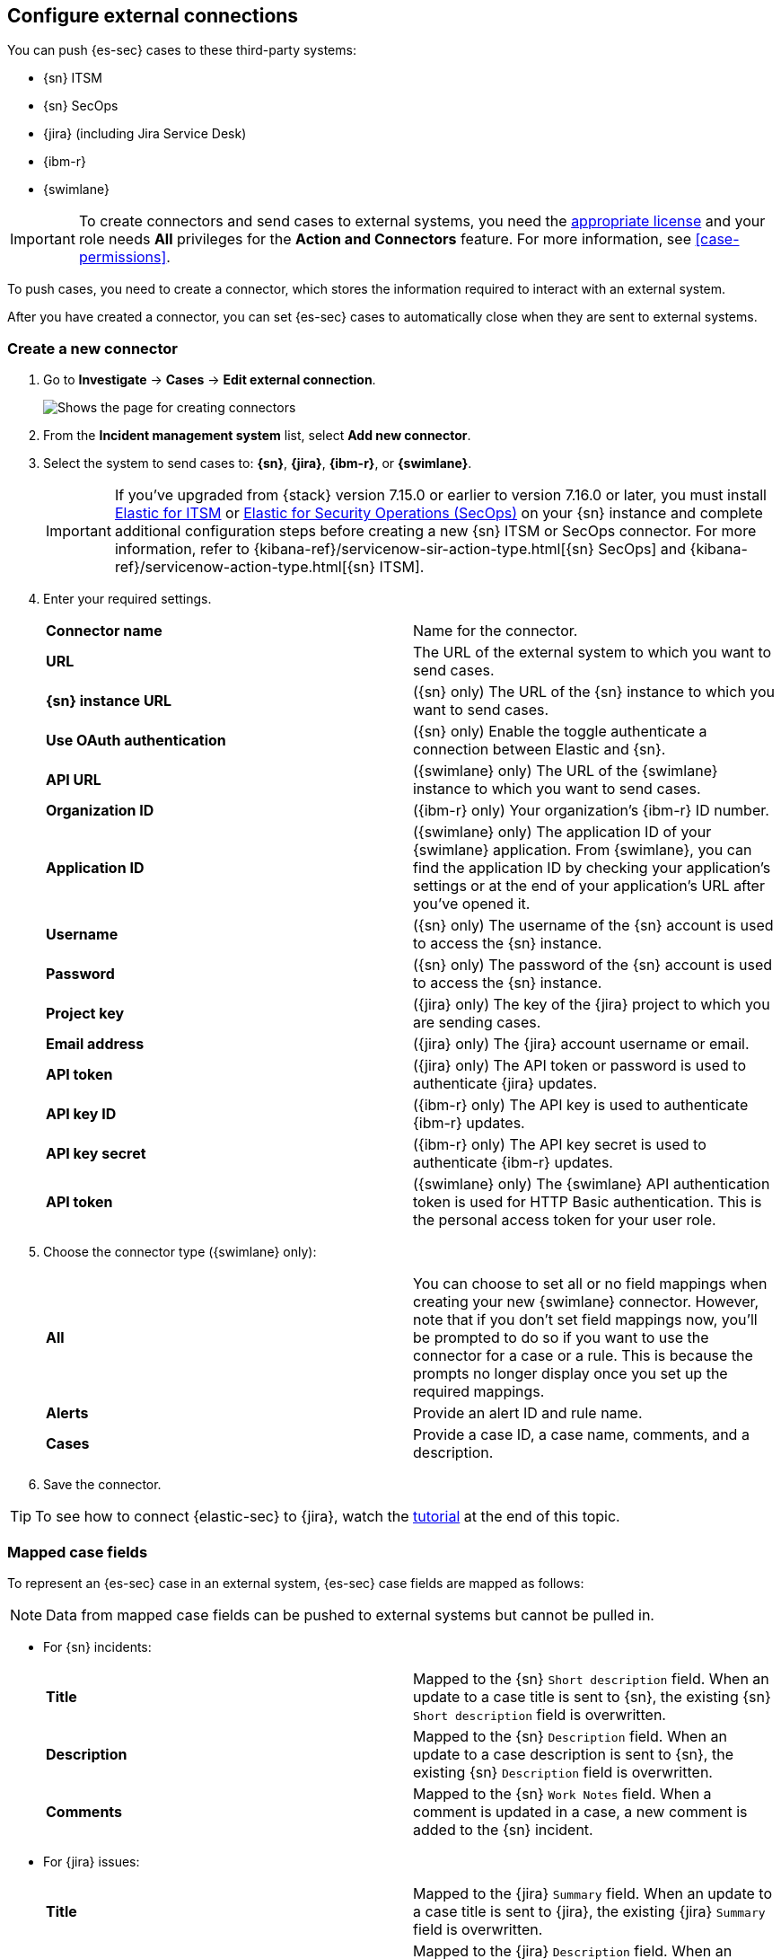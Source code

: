 [[cases-ui-integrations]]
[role="xpack"]
== Configure external connections

You can push {es-sec} cases to these third-party systems:

* {sn} ITSM
* {sn} SecOps
* {jira} (including Jira Service Desk)
* {ibm-r}
* {swimlane}

IMPORTANT: To create connectors and send cases to external systems, you need the
https://www.elastic.co/subscriptions[appropriate license] and your role needs *All* privileges for the *Action and Connectors* feature. For more information, see <<case-permissions>>.

To push cases, you need to create a connector, which stores the information
required to interact with an external system.

After you have created a connector, you can set {es-sec} cases to
automatically close when they are sent to external systems.

[float]
[[create-new-connector]]
=== Create a new connector

. Go to *Investigate* -> *Cases* -> *Edit external connection*.
+
[role="screenshot"]
image::images/cases-ui-connector.png[Shows the page for creating connectors]
. From the *Incident management system* list, select *Add new connector*.
. Select the system to send cases to: *{sn}*, *{jira}*, *{ibm-r}*, or *{swimlane}*.

+
IMPORTANT: If you've upgraded from {stack} version 7.15.0 or earlier to version 7.16.0 or later, you must install https://store.servicenow.com/sn_appstore_store.do#!/store/application/7148dbc91bf1f450ced060a7234bcb88[Elastic for ITSM] or https://store.servicenow.com/sn_appstore_store.do#!/store/application/2f0746801baeb01019ae54e4604bcb0f[Elastic for Security Operations (SecOps)] on your {sn} instance and complete additional configuration steps before creating a new {sn} ITSM or SecOps connector. For more information, refer to {kibana-ref}/servicenow-sir-action-type.html[{sn} SecOps] and {kibana-ref}/servicenow-action-type.html[{sn} ITSM].

. Enter your required settings.
+
|===

| *Connector name* | Name for the connector.

| *URL* | The URL of the external system to which you want to send cases.

| *{sn} instance URL* | ({sn} only) The URL of the {sn} instance to which you want to send cases.

| *Use OAuth authentication* | ({sn} only) Enable the toggle authenticate a connection between Elastic and {sn}.

| *API URL* |  ({swimlane} only) The URL of the {swimlane} instance to which you want to send cases.

| *Organization ID* | ({ibm-r} only) Your organization’s {ibm-r} ID number.

| *Application ID* | ({swimlane} only) The application ID of your {swimlane} application. From {swimlane}, you can find the application
ID by checking your application’s settings or at the end of your application’s URL after you’ve opened it.

| *Username* | ({sn} only) The username of the {sn} account is used to access the {sn} instance.

| *Password* | ({sn} only) The password of the {sn} account is used to access the {sn} instance.

| *Project key* | ({jira} only) The key of the {jira} project to which you are sending cases.

| *Email address* | ({jira} only) The {jira} account username or email.

| *API token* | ({jira} only) The API token or password is used to authenticate {jira} updates.

| *API key ID* | ({ibm-r} only) The API key is used to authenticate {ibm-r} updates.

| *API key secret* | ({ibm-r} only) The API key secret is used to authenticate {ibm-r} updates.

| *API token* | ({swimlane} only) The {swimlane} API authentication token is used for HTTP Basic authentication.
This is the personal access token for your user role.

|===
+
. Choose the connector type ({swimlane} only):
+
|===

| *All* | You can choose to set all or no field mappings when creating your new {swimlane} connector. However, note that if
you don’t set field mappings now, you’ll be prompted to do so if you want to use the connector for a case or a rule. This
is because the prompts no longer display once you set up the required mappings.

| *Alerts* | Provide an alert ID and rule name.

| *Cases* | Provide a case ID, a case name, comments, and a description.

|===
+
. Save the connector.

TIP: To see how to connect {elastic-sec} to {jira}, watch the <<connect-security-to-jira, tutorial>> at the end of this topic.

[float]
[[mapped-case-fields]]
=== Mapped case fields

To represent an {es-sec} case in an external system, {es-sec} case fields are
mapped as follows:

NOTE: Data from mapped case fields can be pushed to external systems but cannot be pulled in.

* For {sn} incidents:
+
|===

| *Title* | Mapped to the {sn} `Short description` field. When an update to a case title is sent to {sn}, the existing {sn} `Short description` field is overwritten.

| *Description* | Mapped to the {sn} `Description` field. When an update to a case description is sent to {sn}, the existing {sn} `Description` field is overwritten.

| *Comments* | Mapped to the {sn} `Work Notes` field. When a comment is updated in a case, a new comment is added to the {sn} incident.

|===
+

* For {jira} issues:
+
|===

| *Title* | Mapped to the {jira} `Summary` field. When an update to a case title is sent to {jira}, the existing {jira} `Summary` field is overwritten.

| *Description* | Mapped to the {jira} `Description` field. When an update to a case description is sent to {jira}, the existing {jira} `Description` field is overwritten.

| *Comments* | Mapped to the {jira} `Comments` field. When a comment is updated in a case, a new comment is added to the {jira} incident.

|===
+

* For {ibm-r} issues:
+
|===

| *Title* | Mapped to the {ibm-r} `Name` field. When an update to a case title is sent to {ibm-r}, the existing {ibm-r} `Name` field is overwritten.

| *Description* | Mapped to the {ibm-r} `Description` field. When an update to a case description is sent to {ibm-r}, the existing {ibm-r} `Description` field is overwritten.

| *Comments* | Mapped to the {ibm-r} `Comments` field. When a comment is updated in a case, a new comment is added to the {ibm-r} incident.

|===
+

* For {swimlane} records:
+
|===

| *Title* | Mapped to the {swimlane} `caseName` field. When an update to a case title is sent to {swimlane}, the field that is mapped to the {swimlane} `caseName` field is
overwritten.

| *Description* | Mapped to the {swimlane} `Description` field. When an update to a case description is sent to {swimlane}, the field that is mapped to the {swimlane} `Description` field is overwritten.

| *Comments* | Mapped to the {swimlane} `Comments` field. When a new comment is added to a case, or an existing one is updated, the field that is mapped to the {swimlane} `Comment` field is appended. Comments are posted to the {swimlane} incident record individually.

|===

[float]
[[close-sent-cases]]
=== Close sent cases automatically

To close cases when they are sent to an external system, select
*Automatically close Security cases when pushing new incident to external system*.

[float]
[[change-default-connector]]
=== Change the default connector

To change the default connector used to send cases to external systems, go to *Cases* -> *Edit external connection* and select the required connector from the Incident management system list.

TIP: You can also configure which connector is used for each case individually. See <<cases-ui-open>>.

[role="screenshot"]
image::images/cases-change-default-connector.png[Shows list of available connectors]

[float]
[[modify-connector-settings]]
=== Modify connector settings

To change the settings of an existing connector:

. Go to *Investigate* -> *Cases* -> *Edit external connection*.
. Select the required connector from the Incident management system list.
. Click *Update <connector name>*.
. In the *Edit connector* flyout, modify the connector fields as required, then click *Save & close* to save your changes.

[role="screenshot"]
image::images/cases-modify-connector.png[]

[float]
[[connect-security-to-jira]]
=== Tutorial: Connect {elastic-sec} to {jira}

To see how to connect {elastic-sec} to {jira}, watch the following tutorial.

=======
++++
<script type="text/javascript" async src="https://play.vidyard.com/embed/v4.js"></script>
<img
  style="width: 100%; margin: auto; display: block;"
  class="vidyard-player-embed"
  src="https://play.vidyard.com/keTDcfoWcGsx36DK3yna48.jpg"
  data-uuid="keTDcfoWcGsx36DK3yna48"
  data-v="4"
  data-type="inline"
/>
</br>
++++
=======
